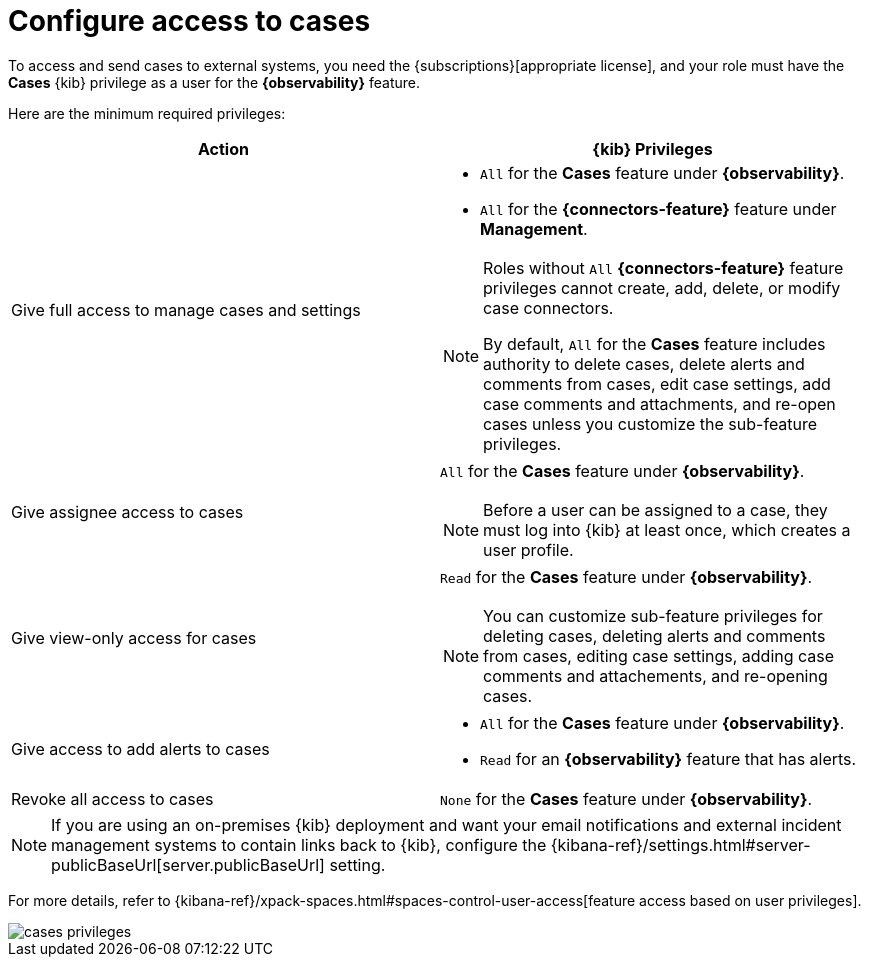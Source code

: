 [[grant-cases-access]]
= Configure access to cases

// lint ignore observability
To access and send cases to external systems, you need the {subscriptions}[appropriate license],
and your role must have the *Cases* {kib} privilege as a user for the *{observability}* feature.

Here are the minimum required privileges:

// lint disable observability
[options="header"]
|===

| Action | {kib} Privileges
| Give full access to manage cases and settings
a|
* `All` for the *Cases* feature under *{observability}*.
* `All` for the *{connectors-feature}* feature under *Management*.

[NOTE]
====
Roles without `All` *{connectors-feature}* feature privileges cannot create, add, delete, or modify case connectors.

By default, `All` for the *Cases* feature includes authority to delete cases, delete alerts and comments from cases, edit case settings, add case comments and attachments, and re-open cases unless you customize the sub-feature privileges.
====

| Give assignee access to cases
a| `All` for the *Cases* feature under *{observability}*.

NOTE: Before a user can be assigned to a case, they must log into {kib} at
least once, which creates a user profile.

| Give view-only access for cases
a| `Read` for the *Cases* feature under *{observability}*.

NOTE: You can customize sub-feature privileges for deleting cases, deleting alerts and comments from cases, editing case settings, adding case comments and attachements, and re-opening cases.

| Give access to add alerts to cases
a|
* `All` for the *Cases* feature under *{observability}*.
* `Read` for an *{observability}* feature that has alerts.

| Revoke all access to cases | `None` for the *Cases* feature under *{observability}*.

|===
// lint enable observability

NOTE: If you are using an on-premises {kib} deployment and want your email
notifications and external incident management systems to contain links back
to {kib}, configure the
{kibana-ref}/settings.html#server-publicBaseUrl[server.publicBaseUrl] setting.

For more details, refer to {kibana-ref}/xpack-spaces.html#spaces-control-user-access[feature access based on user privileges].

[role="screenshot"]
image::images/cases-privileges.png[]
